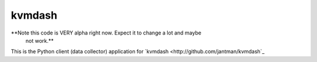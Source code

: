 kvmdash
=======

**Note this code is VERY alpha right now. Expect it to change a lot and maybe
  not work.**

This is the Python client (data collector) application for `kvmdash <http://github.com/jantman/kvmdash`_
